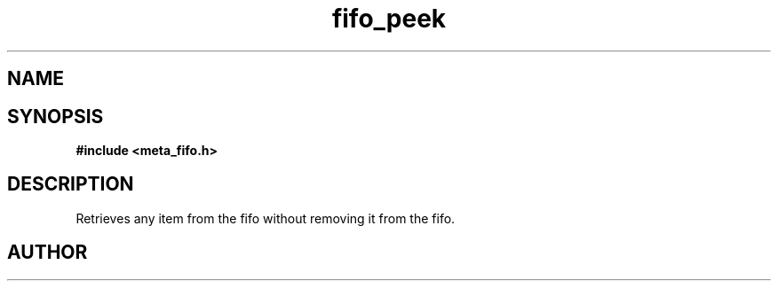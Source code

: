 .TH fifo_peek 3 2016-01-30 "" "The Meta C Library"
.SH NAME
.Nm fifo_peek
.Nd A thread safe FIFO ADT.
.SH SYNOPSIS
.B #include <meta_fifo.h>
.Fo "void fifo_peek"
.Fa "fifo p"
.Fa "size_t i"
.Fc
.SH DESCRIPTION
Retrieves any item from the fifo without removing it from the fifo.
.SH AUTHOR
.An B. Augestad, bjorn.augestad@gmail.com
